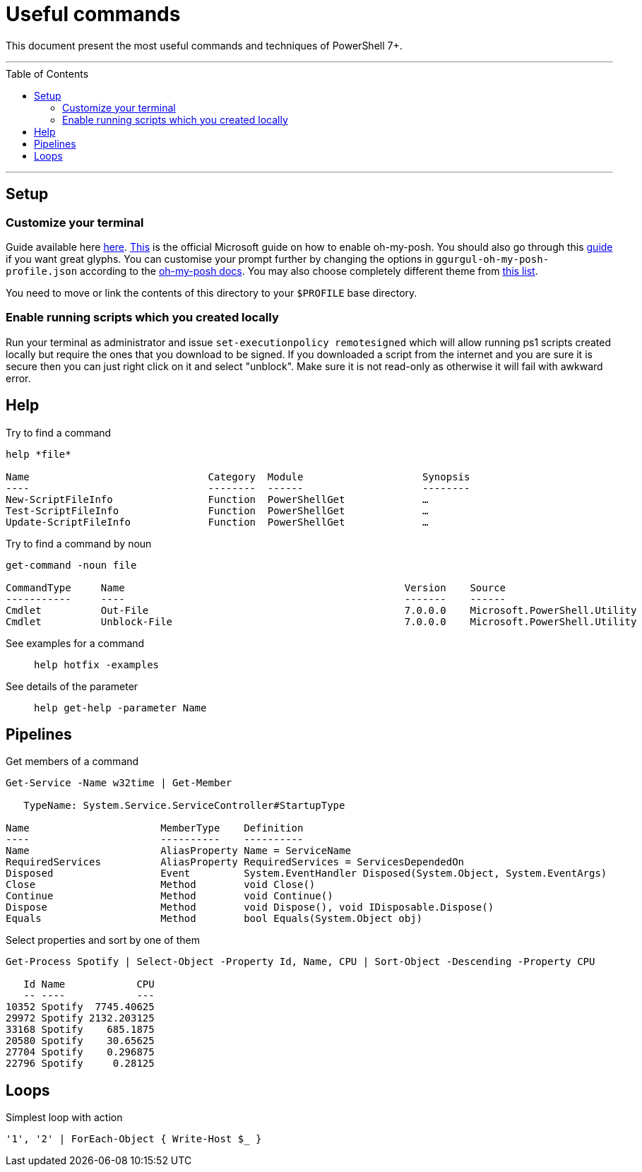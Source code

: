 :toc: macro

= Useful commands

This document present the most useful commands and techniques of PowerShell 7+.

---

toc::[]

---

== Setup

=== Customize your terminal

Guide available here https://docs.microsoft.com/en-us/windows/terminal/install?WT.mc_id=-blog-scottha[here].
https://docs.microsoft.com/en-us/windows/terminal/tutorials/custom-prompt-setup[This] is the official Microsoft guide on how to enable oh-my-posh.
You should also go through this https://www.hanselman.com/blog/my-ultimate-powershell-prompt-with-oh-my-posh-and-the-windows-terminal[guide] if you want great glyphs.
You can customise your prompt further by changing the options in `ggurgul-oh-my-posh-profile.json` according to the https://ohmyposh.dev/docs/git[oh-my-posh docs].
You may also choose completely different theme from https://ohmyposh.dev/docs/themes[this list].

You need to move or link the contents of this directory to your `$PROFILE` base directory.

=== Enable running scripts which you created locally
Run your terminal as administrator and issue `set-executionpolicy remotesigned` which will allow running ps1 scripts created locally but require the ones that you download to be signed. If you downloaded a script from the internet and you are sure it is secure then you can just right click on it and select "unblock". Make sure it is not read-only as otherwise it will fail with awkward error.

== Help

Try to find a command::
```
help *file*

Name                              Category  Module                    Synopsis
----                              --------  ------                    --------
New-ScriptFileInfo                Function  PowerShellGet             …
Test-ScriptFileInfo               Function  PowerShellGet             …
Update-ScriptFileInfo             Function  PowerShellGet             …
```

Try to find a command by noun::
```
get-command -noun file

CommandType     Name                                               Version    Source
-----------     ----                                               -------    ------
Cmdlet          Out-File                                           7.0.0.0    Microsoft.PowerShell.Utility
Cmdlet          Unblock-File                                       7.0.0.0    Microsoft.PowerShell.Utility
```

See examples for a command::
`help hotfix -examples`

See details of the parameter::
`help get-help -parameter Name`

== Pipelines

Get members of a command::
```
Get-Service -Name w32time | Get-Member

   TypeName: System.Service.ServiceController#StartupType

Name                      MemberType    Definition
----                      ----------    ----------
Name                      AliasProperty Name = ServiceName
RequiredServices          AliasProperty RequiredServices = ServicesDependedOn
Disposed                  Event         System.EventHandler Disposed(System.Object, System.EventArgs)
Close                     Method        void Close()
Continue                  Method        void Continue()
Dispose                   Method        void Dispose(), void IDisposable.Dispose()
Equals                    Method        bool Equals(System.Object obj)
```

Select properties and sort by one of them::
```
Get-Process Spotify | Select-Object -Property Id, Name, CPU | Sort-Object -Descending -Property CPU

   Id Name            CPU
   -- ----            ---
10352 Spotify  7745.40625
29972 Spotify 2132.203125
33168 Spotify    685.1875
20580 Spotify    30.65625
27704 Spotify    0.296875
22796 Spotify     0.28125
```

== Loops

Simplest loop with action::
```
'1', '2' | ForEach-Object { Write-Host $_ }
```